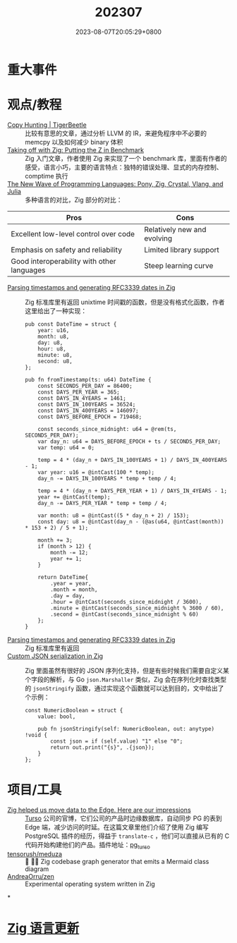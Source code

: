 #+TITLE: 202307
#+DATE: 2023-08-07T20:05:29+0800
#+LASTMOD: 2023-08-08T09:16:45+0800
#+DRAFT: true
* 重大事件
* 观点/教程
- [[https://tigerbeetle.com/blog/2023-07-26-copy-hunting/][Copy Hunting | TigerBeetle]] :: 比较有意思的文章，通过分析 LLVM 的 IR，来避免程序中不必要的 memcpy 以及如何减少 binary 体积
- [[https://double-trouble.dev/post/zbench/][Taking off with Zig: Putting the Z in Benchmark]] :: Zig 入门文章，作者使用 Zig 来实现了一个 benchmark 库，里面有作者的感受，语言小巧，主要的语言特点：独特的错误处理、显式的内存控制、comptime 执行
- [[https://hackernoon.com/the-new-wave-of-programming-languages-exploring-the-hidden-gems][The New Wave of Programming Languages: Pony, Zig, Crystal, Vlang, and Julia]] :: 多种语言的对比，Zig 部分的对比：

| Pros                                       | Cons                        |
|--------------------------------------------+-----------------------------|
| Excellent low-level control over code      | Relatively new and evolving |
| Emphasis on safety and reliability         | Limited library support     |
| Good interoperability with other languages | Steep learning curve        |

- [[https://www.aolium.com/karlseguin/cf03dee6-90e1-85ac-8442-cf9e6c11602a][Parsing timestamps and generating RFC3339 dates in Zig]] :: Zig 标准库里有返回 unixtime 时间戳的函数，但是没有格式化函数，作者这里给出了一种实现：
  #+begin_src zig
pub const DateTime = struct {
    year: u16,
    month: u8,
    day: u8,
    hour: u8,
    minute: u8,
    second: u8,
};

pub fn fromTimestamp(ts: u64) DateTime {
    const SECONDS_PER_DAY = 86400;
    const DAYS_PER_YEAR = 365;
    const DAYS_IN_4YEARS = 1461;
    const DAYS_IN_100YEARS = 36524;
    const DAYS_IN_400YEARS = 146097;
    const DAYS_BEFORE_EPOCH = 719468;

    const seconds_since_midnight: u64 = @rem(ts, SECONDS_PER_DAY);
    var day_n: u64 = DAYS_BEFORE_EPOCH + ts / SECONDS_PER_DAY;
    var temp: u64 = 0;

    temp = 4 * (day_n + DAYS_IN_100YEARS + 1) / DAYS_IN_400YEARS - 1;
    var year: u16 = @intCast(100 * temp);
    day_n -= DAYS_IN_100YEARS * temp + temp / 4;

    temp = 4 * (day_n + DAYS_PER_YEAR + 1) / DAYS_IN_4YEARS - 1;
    year += @intCast(temp);
    day_n -= DAYS_PER_YEAR * temp + temp / 4;

    var month: u8 = @intCast((5 * day_n + 2) / 153);
    const day: u8 = @intCast(day_n - (@as(u64, @intCast(month)) * 153 + 2) / 5 + 1);

    month += 3;
    if (month > 12) {
        month -= 12;
        year += 1;
    }

    return DateTime{
        .year = year,
        .month = month,
        .day = day,
        .hour = @intCast(seconds_since_midnight / 3600),
        .minute = @intCast(seconds_since_midnight % 3600 / 60),
        .second = @intCast(seconds_since_midnight % 60)
    };
}
  #+end_src
- [[https://www.aolium.com/karlseguin/cf03dee6-90e1-85ac-8442-cf9e6c11602a][Parsing timestamps and generating RFC3339 dates in Zig]] :: Zig 标准库里有返回
- [[https://www.aolium.com/karlseguin/46252c5b-587a-c419-be96-a0ccc2f11de4][Custom JSON serialization in Zig]] :: Zig 里面虽然有很好的 JSON 序列化支持，但是有些时候我们需要自定义某个字段的解析，与 Go =json.Marshaller= 类似，Zig 会在序列化时查找类型的 =jsonStringify= 函数，通过实现这个函数就可以达到目的，文中给出了个示例：
  #+begin_src zig
const NumericBoolean = struct {
    value: bool,

    pub fn jsonStringify(self: NumericBoolean, out: anytype) !void {
        const json = if (self.value) "1" else "0";
        return out.print("{s}", .{json});
    }
};
  #+end_src

* 项目/工具
- [[https://blog.turso.tech/zig-helped-us-move-data-to-the-edge-here-are-our-impressions-67d3a9c45af4][Zig helped us move data to the Edge. Here are our impressions]] :: [[https://turso.tech/][Turso]] 公司的官博，它们公司的产品时边缘数据库，自动同步 PG 的表到 Edge 端，减少访问的时延。在这篇文章里他们介绍了使用 Zig 编写 PostgreSQL 插件的经历，得益于 =translate-c= ，他们可以直接从已有的 C 代码开始构建他们的产品。插件地址：[[https://github.com/turso-extended/pg_turso][pg_turso]]
- [[https://github.com/tensorush/meduza][tensorush/meduza]] :: 🦎 🧜‍♀️ Zig codebase graph generator that emits a Mermaid class diagram
- [[https://github.com/AndreaOrru/zen][AndreaOrru/zen]] :: Experimental operating system written in Zig
*
* [[https://github.com/ziglang/zig/pulls?page=1&q=+is%3Aclosed+is%3Apr+closed%3A2023-06-01..2023-07-01][Zig 语言更新]]

